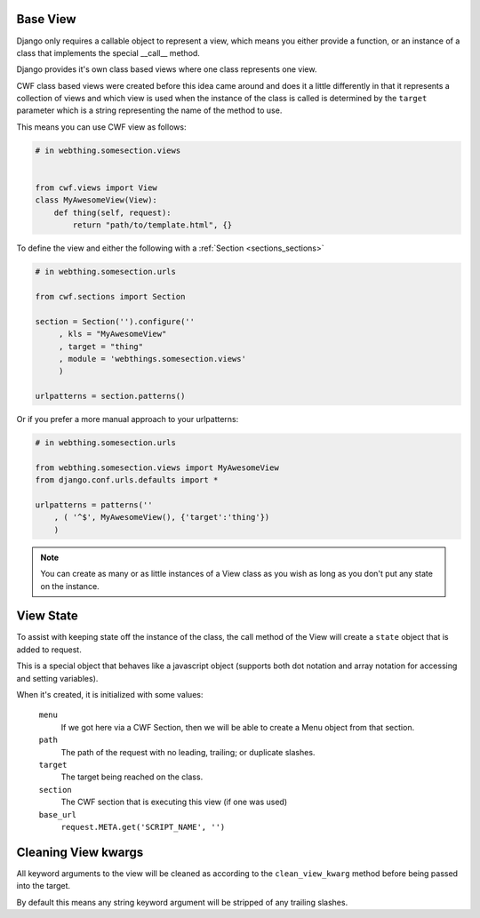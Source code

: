 .. _views_base:

Base View
=========

Django only requires a callable object to represent a view, which means you
either provide a function, or an instance of a class that implements the special
\_\_call\_\_ method.

Django provides it's own class based views where one class represents one view.

CWF class based views were created before this idea came around and does it a
little differently in that it represents a collection of views and which view
is used when the instance of the class is called is determined by the ``target``
parameter which is a string representing the name of the method to use.

This means you can use CWF view as follows:

.. code-block:: python
    
    # in webthing.somesection.views

    
    from cwf.views import View
    class MyAwesomeView(View):
        def thing(self, request):
            return "path/to/template.html", {}

To define the view and either the following with a 
:ref:`Section <sections_sections>`

.. code-block:: python

    # in webthing.somesection.urls

    from cwf.sections import Section

    section = Section('').configure(''
         , kls = "MyAwesomeView"
         , target = "thing"
         , module = 'webthings.somesection.views'
         )

    urlpatterns = section.patterns()

Or if you prefer a more manual approach to your urlpatterns:

.. code-block:: python

    # in webthing.somesection.urls

    from webthing.somesection.views import MyAwesomeView
    from django.conf.urls.defaults import *

    urlpatterns = patterns(''
        , ( '^$', MyAwesomeView(), {'target':'thing'})
        )

.. note:: You can create as many or as little instances of a View class as you
  wish as long as you don't put any state on the instance.

View State
==========

To assist with keeping state off the instance of the class, the call method of
the View will create a ``state`` object that is added to request.

This is a special object that behaves like a javascript object (supports both
dot notation and array notation for accessing and setting variables).

When it's created, it is initialized with some values:

    ``menu``
        If we got here via a CWF Section, then we will be able to create
        a Menu object from that section.

    ``path``
        The path of the request with no leading, trailing; or duplicate slashes.

    ``target``
        The target being reached on the class.

    ``section``
        The CWF section that is executing this view (if one was used)

    ``base_url``
        ``request.META.get('SCRIPT_NAME', '')``

Cleaning View kwargs
====================

All keyword arguments to the view will be cleaned as according to the
``clean_view_kwarg`` method before being passed into the target.

By default this means any string keyword argument will be stripped of any
trailing slashes.
